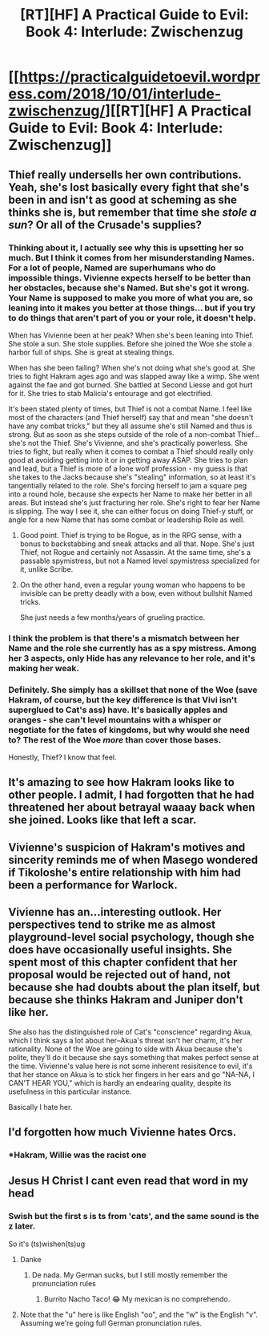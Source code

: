 #+TITLE: [RT][HF] A Practical Guide to Evil: Book 4: Interlude: Zwischenzug

* [[https://practicalguidetoevil.wordpress.com/2018/10/01/interlude-zwischenzug/][[RT][HF] A Practical Guide to Evil: Book 4: Interlude: Zwischenzug]]
:PROPERTIES:
:Author: Zayits
:Score: 49
:DateUnix: 1538366841.0
:DateShort: 2018-Oct-01
:END:

** Thief really undersells her own contributions. Yeah, she's lost basically every fight that she's been in and isn't as good at scheming as she thinks she is, but remember that time she /stole a sun/? Or all of the Crusade's supplies?
:PROPERTIES:
:Author: Mountebank
:Score: 23
:DateUnix: 1538377931.0
:DateShort: 2018-Oct-01
:END:

*** Thinking about it, I actually see why this is upsetting her so much. But I think it comes from her misunderstanding Names. For a lot of people, Named are superhumans who do impossible things. Vivienne expects herself to be better than her obstacles, because she's Named. But she's got it wrong. Your Name is supposed to make you more of what you are, so leaning into it makes you better at those things... but if you try to do things that aren't part of you or your role, it doesn't help.

When has Vivienne been at her peak? When she's been leaning into Thief. She stole a sun. She stole supplies. Before she joined the Woe she stole a harbor full of ships. She is great at stealing things.

When has she been failing? When she's not doing what she's good at. She tries to fight Hakram ages ago and was slapped away like a wimp. She went against the fae and got burned. She battled at Second Liesse and got hurt for it. She tries to stab Malicia's entourage and got electrified.

It's been stated plenty of times, but Thief is not a combat Name. I feel like most of the characters (and Thief herself) say that and mean "she doesn't have any combat tricks," but they all assume she's still Named and thus is strong. But as soon as she steps outside of the role of a non-combat Thief... she's not the Thief. She's Vivienne, and she's practically powerless. She tries to fight, but really when it comes to combat a Thief should really only good at avoiding getting into it or in getting away ASAP. She tries to plan and lead, but a Thief is more of a lone wolf profession - my guess is that she takes to the Jacks because she's "stealing" information, so at least it's tangentially related to the role. She's forcing herself to jam a square peg into a round hole, because she expects her Name to make her better in all areas. But instead she's just fracturing her role. She's right to fear her Name is slipping. The way I see it, she can either focus on doing Thief-y stuff, or angle for a new Name that has some combat or leadership Role as well.
:PROPERTIES:
:Author: AurelianoTampa
:Score: 12
:DateUnix: 1538413443.0
:DateShort: 2018-Oct-01
:END:

**** Good point. Thief is trying to be Rogue, as in the RPG sense, with a bonus to backstabbing and sneak attacks and all that. Nope. She's just Thief, not Rogue and certainly not Assassin. At the same time, she's a passable spymistress, but not a Named level spymistress specialized for it, unlike Scribe.
:PROPERTIES:
:Author: Mountebank
:Score: 7
:DateUnix: 1538413824.0
:DateShort: 2018-Oct-01
:END:


**** On the other hand, even a regular young woman who happens to be invisible can be pretty deadly with a bow, even without bullshit Named tricks.

She just needs a few months/years of grueling practice.
:PROPERTIES:
:Author: CouteauBleu
:Score: 2
:DateUnix: 1538517838.0
:DateShort: 2018-Oct-03
:END:


*** I think the problem is that there's a mismatch between her Name and the role she currently has as a spy mistress. Among her 3 aspects, only Hide has any relevance to her role, and it's making her weak.
:PROPERTIES:
:Author: werafdsaew
:Score: 4
:DateUnix: 1538425272.0
:DateShort: 2018-Oct-01
:END:


*** Definitely. She simply has a skillset that none of the Woe (save Hakram, of course, but the key difference is that Vivi isn't superglued to Cat's ass) have. It's basically apples and oranges - she can't level mountains with a whisper or negotiate for the fates of kingdoms, but why would she need to? The rest of the Woe /more/ than cover those bases.

Honestly, Thief? I know that feel.
:PROPERTIES:
:Author: aerocarbon
:Score: 2
:DateUnix: 1538413670.0
:DateShort: 2018-Oct-01
:END:


** It's amazing to see how Hakram looks like to other people. I admit, I had forgotten that he had threatened her about betrayal waaay back when she joined. Looks like that left a scar.
:PROPERTIES:
:Author: cyberdsaiyan
:Score: 21
:DateUnix: 1538374116.0
:DateShort: 2018-Oct-01
:END:


** Vivienne's suspicion of Hakram's motives and sincerity reminds me of when Masego wondered if Tikoloshe's entire relationship with him had been a performance for Warlock.
:PROPERTIES:
:Author: CeruleanTresses
:Score: 16
:DateUnix: 1538374726.0
:DateShort: 2018-Oct-01
:END:


** Vivienne has an...interesting outlook. Her perspectives tend to strike me as almost playground-level social psychology, though she does have occasionally useful insights. She spent most of this chapter confident that her proposal would be rejected out of hand, not because she had doubts about the plan itself, but because she thinks Hakram and Juniper don't like her.

She also has the distinguished role of Cat's "conscience" regarding Akua, which I think says a lot about her--Akua's threat isn't her charm, it's her rationality. None of the Woe are going to side with Akua because she's polite, they'll do it because she says something that makes perfect sense at the time. Vivienne's value here is not some inherent resisitence to evil, it's that her stance on Akua is to stick her fingers in her ears and go "NA-NA, I CAN'T HEAR YOU," which is hardly an endearing quality, despite its usefulness in this particular instance.

Basically I hate her.
:PROPERTIES:
:Author: MutantMannequin
:Score: 14
:DateUnix: 1538380228.0
:DateShort: 2018-Oct-01
:END:


** I'd forgotten how much Vivienne hates Orcs.
:PROPERTIES:
:Author: Frommerman
:Score: 6
:DateUnix: 1538374434.0
:DateShort: 2018-Oct-01
:END:

*** *Hakram, Willie was the racist one
:PROPERTIES:
:Author: Ardvarkeating101
:Score: 14
:DateUnix: 1538375748.0
:DateShort: 2018-Oct-01
:END:


** Jesus H Christ I cant even read that word in my head
:PROPERTIES:
:Author: mrpokealot
:Score: 7
:DateUnix: 1538388196.0
:DateShort: 2018-Oct-01
:END:

*** Swish but the first s is ts from 'cats', and the same sound is the z later.

So it's (ts)wishen(ts)ug
:PROPERTIES:
:Author: NemkeKira
:Score: 7
:DateUnix: 1538405418.0
:DateShort: 2018-Oct-01
:END:

**** Danke
:PROPERTIES:
:Author: mrpokealot
:Score: 6
:DateUnix: 1538405457.0
:DateShort: 2018-Oct-01
:END:

***** De nada. My German sucks, but I still mostly remember the pronunciation rules
:PROPERTIES:
:Author: NemkeKira
:Score: 4
:DateUnix: 1538405741.0
:DateShort: 2018-Oct-01
:END:

****** Burrito Nacho Taco! 😂 My mexican is no comprehendo.
:PROPERTIES:
:Author: mrpokealot
:Score: 3
:DateUnix: 1538405781.0
:DateShort: 2018-Oct-01
:END:


**** Note that the "u" here is like English "oo", and the "w" is the English "v". Assuming we're going full German pronunciation rules.
:PROPERTIES:
:Author: LLJKCicero
:Score: 2
:DateUnix: 1538425044.0
:DateShort: 2018-Oct-01
:END:
